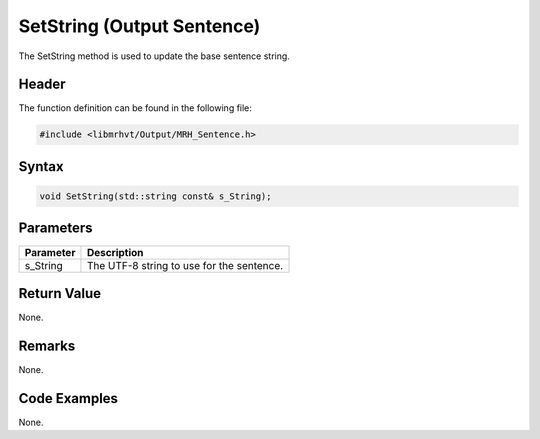 SetString (Output Sentence)
===========================
The SetString method is used to update the base sentence string.

Header
------
The function definition can be found in the following file:

.. code-block:: c

    #include <libmrhvt/Output/MRH_Sentence.h>


Syntax
------
.. code-block:: c

    void SetString(std::string const& s_String);


Parameters
----------
.. list-table::
    :header-rows: 1

    * - Parameter
      - Description
    * - s_String
      - The UTF-8 string to use for the sentence.


Return Value
------------
None.

Remarks
-------
None.

Code Examples
-------------
None.